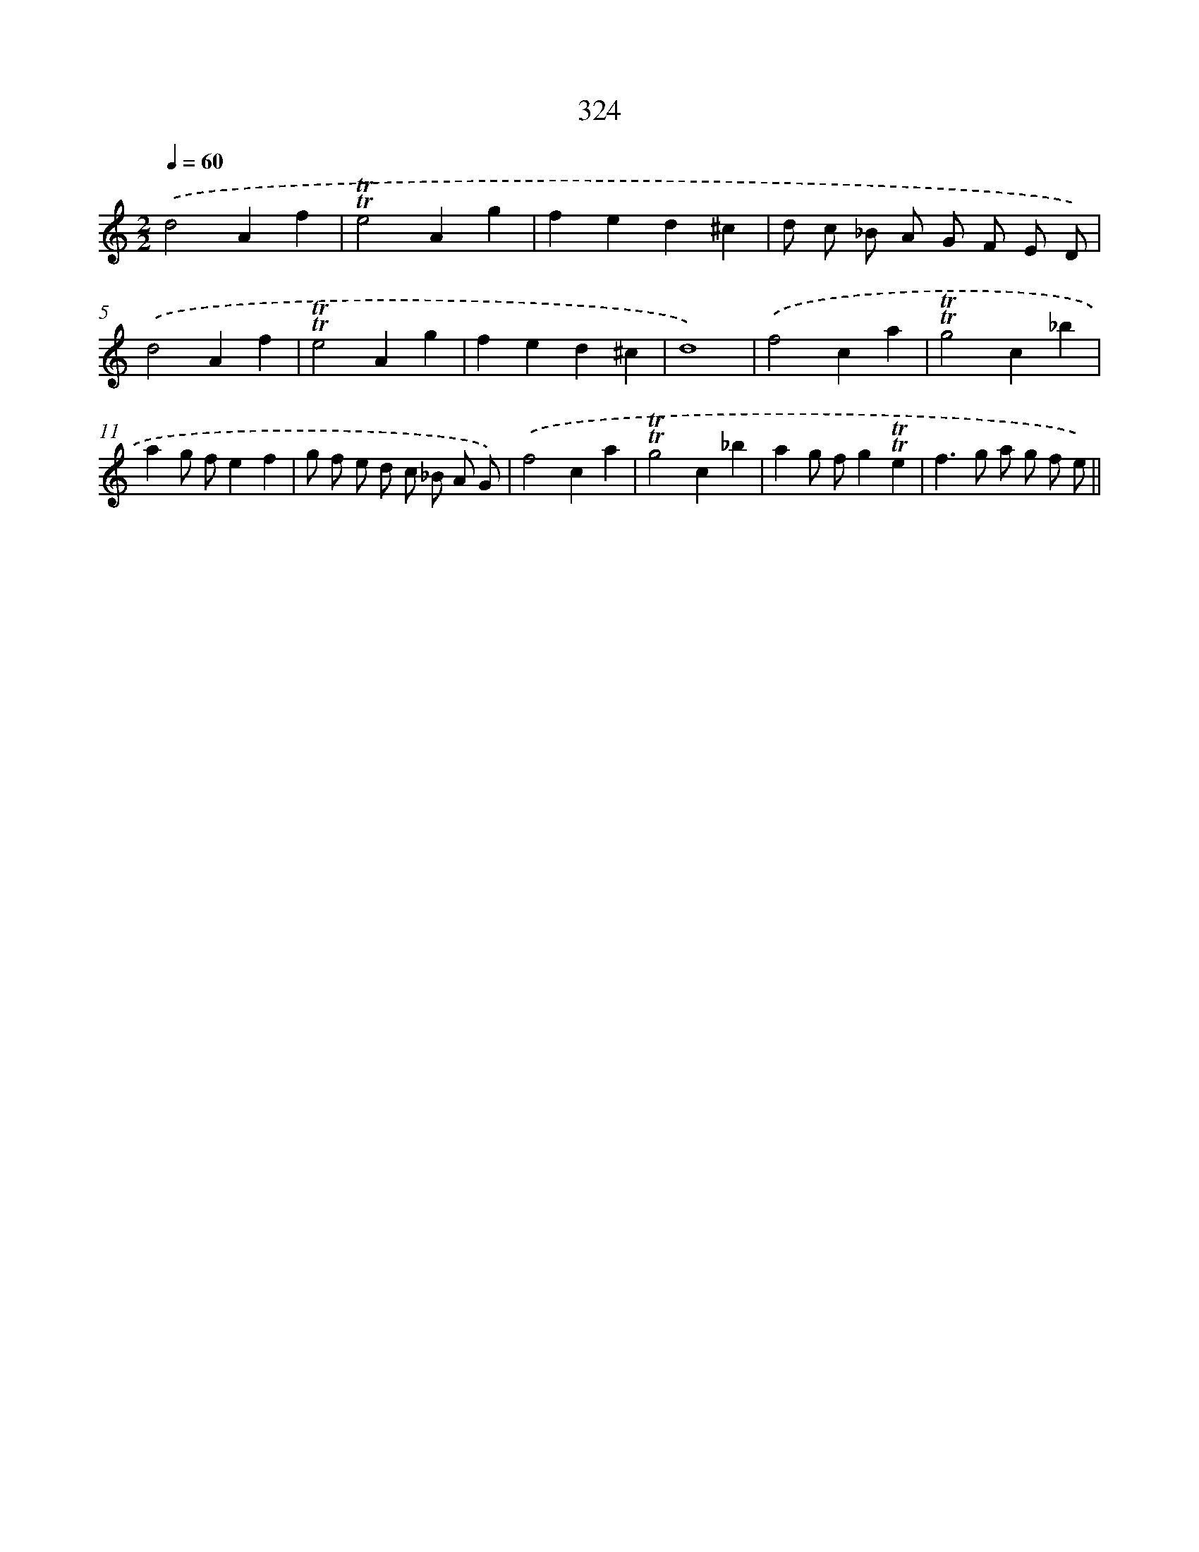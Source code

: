 X: 11650
T: 324
%%abc-version 2.0
%%abcx-abcm2ps-target-version 5.9.1 (29 Sep 2008)
%%abc-creator hum2abc beta
%%abcx-conversion-date 2018/11/01 14:37:17
%%humdrum-veritas 1304095424
%%humdrum-veritas-data 3658451447
%%continueall 1
%%barnumbers 0
L: 1/4
M: 2/2
Q: 1/4=60
K: C clef=treble
.('d2Af |
!trill!!trill!e2Ag |
fed^c |
d/ c/ _B/ A/ G/ F/ E/ D/) |
.('d2Af |
!trill!!trill!e2Ag |
fed^c |
d4) |
.('f2ca |
!trill!!trill!g2c_b |
ag/ f/ef |
g/ f/ e/ d/ c/ _B/ A/ G/) |
.('f2ca |
!trill!!trill!g2c_b |
ag/ f/g!trill!!trill!e |
f>g a/ g/ f/ e/) ||

